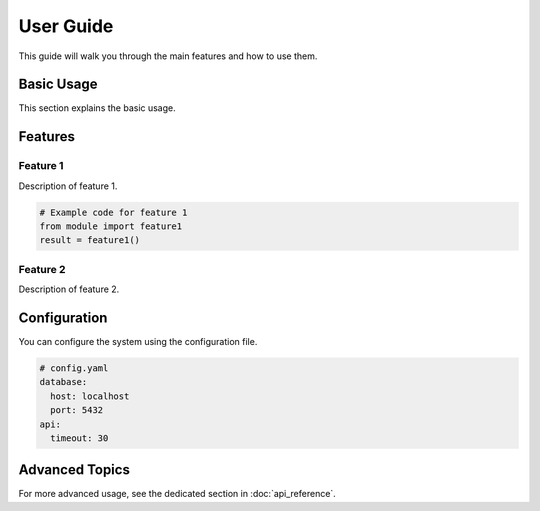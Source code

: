 User Guide
==========

This guide will walk you through the main features and how to use them.

Basic Usage
-----------

This section explains the basic usage.

Features
--------

Feature 1
~~~~~~~~~

Description of feature 1.

.. code-block:: python

   # Example code for feature 1
   from module import feature1
   result = feature1()

Feature 2
~~~~~~~~~

Description of feature 2.

Configuration
-------------

You can configure the system using the configuration file.

.. code-block:: yaml

   # config.yaml
   database:
     host: localhost
     port: 5432
   api:
     timeout: 30

Advanced Topics
---------------

For more advanced usage, see the dedicated section in :doc:`api_reference`.

